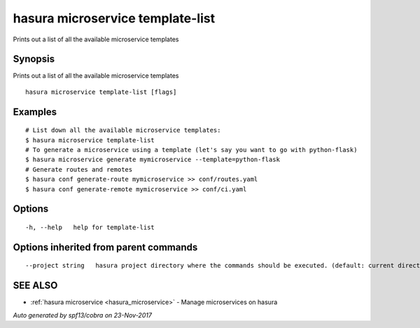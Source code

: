 .. _hasura_microservice_template-list:

hasura microservice template-list
---------------------------------

Prints out a list of all the available microservice templates

Synopsis
~~~~~~~~


Prints out a list of all the available microservice templates

::

  hasura microservice template-list [flags]

Examples
~~~~~~~~

::


    # List down all the available microservice templates:
    $ hasura microservice template-list
    # To generate a microservice using a template (let's say you want to go with python-flask)
    $ hasura microservice generate mymicroservice --template=python-flask
    # Generate routes and remotes
    $ hasura conf generate-route mymicroservice >> conf/routes.yaml
    $ hasura conf generate-remote mymicroservice >> conf/ci.yaml
  	

Options
~~~~~~~

::

  -h, --help   help for template-list

Options inherited from parent commands
~~~~~~~~~~~~~~~~~~~~~~~~~~~~~~~~~~~~~~

::

      --project string   hasura project directory where the commands should be executed. (default: current directory)

SEE ALSO
~~~~~~~~

* :ref:`hasura microservice <hasura_microservice>` 	 - Manage microservices on hasura

*Auto generated by spf13/cobra on 23-Nov-2017*
